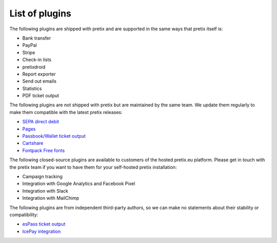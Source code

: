 List of plugins
===============

The following plugins are shipped with pretix and are supported in the same
ways that pretix itself is:

* Bank transfer
* PayPal
* Stripe
* Check-in lists
* pretixdroid
* Report exporter
* Send out emails
* Statistics
* PDF ticket output

The following plugins are not shipped with pretix but are maintained by the
same team. We update them regularly to make them compatible with the latest
pretix releases:

* `SEPA direct debit`_
* `Pages`_
* `Passbook/Wallet ticket output`_
* `Cartshare`_
* `Fontpack Free fonts`_

The following closed-source plugins are available to customers of the hosted pretix.eu platform.
Please get in touch with the pretix team if you want to have them for your self-hosted
pretix installation:

* Campaign tracking
* Integration with Google Analytics and Facebook Pixel
* Integration with Slack
* Integration with MailChimp

The following plugins are from independent third-party authors, so we can make
no statements about their stability or compatibility:

* `esPass ticket output`_
* `IcePay integration`_

.. _SEPA direct debit: https://github.com/pretix/pretix-sepadebit
.. _Passbook/Wallet ticket output: https://github.com/pretix/pretix-passbook
.. _Cartshare: https://github.com/pretix/pretix-cartshare
.. _Pages: https://github.com/pretix/pretix-pages
.. _esPass ticket output: https://github.com/esPass/pretix-espass
.. _IcePay integration: https://github.com/chotee/pretix-icepay
.. _Fontpack Free fonts: https://github.com/pretix/pretix-fontpack-free
